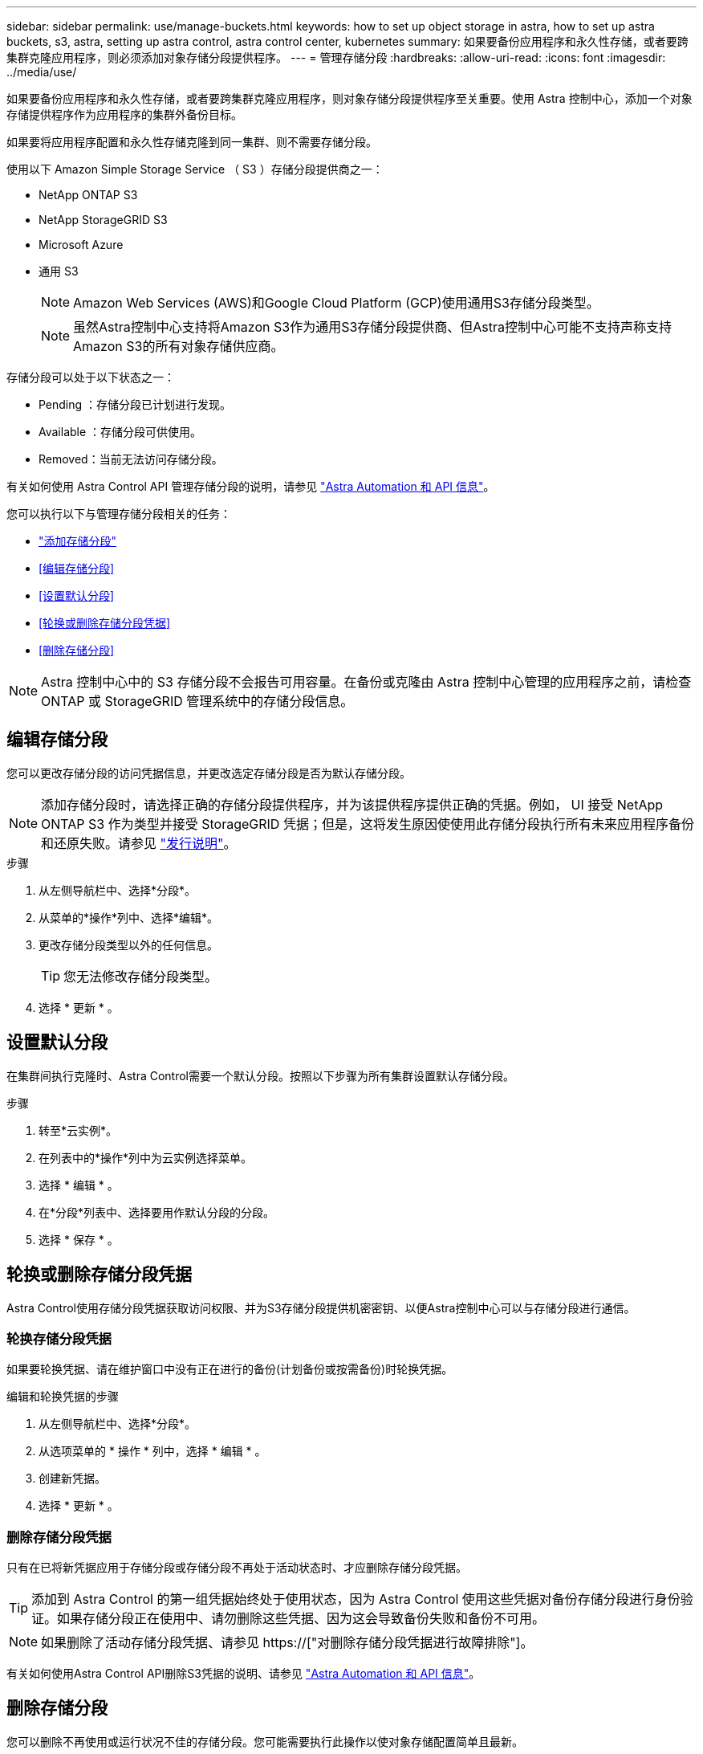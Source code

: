 ---
sidebar: sidebar 
permalink: use/manage-buckets.html 
keywords: how to set up object storage in astra, how to set up astra buckets, s3, astra, setting up astra control, astra control center, kubernetes 
summary: 如果要备份应用程序和永久性存储，或者要跨集群克隆应用程序，则必须添加对象存储分段提供程序。 
---
= 管理存储分段
:hardbreaks:
:allow-uri-read: 
:icons: font
:imagesdir: ../media/use/


[role="lead"]
如果要备份应用程序和永久性存储，或者要跨集群克隆应用程序，则对象存储分段提供程序至关重要。使用 Astra 控制中心，添加一个对象存储提供程序作为应用程序的集群外备份目标。

如果要将应用程序配置和永久性存储克隆到同一集群、则不需要存储分段。

使用以下 Amazon Simple Storage Service （ S3 ）存储分段提供商之一：

* NetApp ONTAP S3
* NetApp StorageGRID S3
* Microsoft Azure
* 通用 S3
+

NOTE: Amazon Web Services (AWS)和Google Cloud Platform (GCP)使用通用S3存储分段类型。

+

NOTE: 虽然Astra控制中心支持将Amazon S3作为通用S3存储分段提供商、但Astra控制中心可能不支持声称支持Amazon S3的所有对象存储供应商。



存储分段可以处于以下状态之一：

* Pending ：存储分段已计划进行发现。
* Available ：存储分段可供使用。
* Removed：当前无法访问存储分段。


有关如何使用 Astra Control API 管理存储分段的说明，请参见 link:https://docs.netapp.com/us-en/astra-automation/["Astra Automation 和 API 信息"^]。

您可以执行以下与管理存储分段相关的任务：

* link:../get-started/setup_overview.html#add-a-bucket["添加存储分段"]
* <<编辑存储分段>>
* <<设置默认分段>>
* <<轮换或删除存储分段凭据>>
* <<删除存储分段>>



NOTE: Astra 控制中心中的 S3 存储分段不会报告可用容量。在备份或克隆由 Astra 控制中心管理的应用程序之前，请检查 ONTAP 或 StorageGRID 管理系统中的存储分段信息。



== 编辑存储分段

您可以更改存储分段的访问凭据信息，并更改选定存储分段是否为默认存储分段。


NOTE: 添加存储分段时，请选择正确的存储分段提供程序，并为该提供程序提供正确的凭据。例如， UI 接受 NetApp ONTAP S3 作为类型并接受 StorageGRID 凭据；但是，这将发生原因使使用此存储分段执行所有未来应用程序备份和还原失败。请参见 link:../release-notes/known-issues.html#selecting-a-bucket-provider-type-with-credentials-for-another-type-causes-data-protection-failures["发行说明"]。

.步骤
. 从左侧导航栏中、选择*分段*。
. 从菜单的*操作*列中、选择*编辑*。
. 更改存储分段类型以外的任何信息。
+

TIP: 您无法修改存储分段类型。

. 选择 * 更新 * 。




== 设置默认分段

在集群间执行克隆时、Astra Control需要一个默认分段。按照以下步骤为所有集群设置默认存储分段。

.步骤
. 转至*云实例*。
. 在列表中的*操作*列中为云实例选择菜单。
. 选择 * 编辑 * 。
. 在*分段*列表中、选择要用作默认分段的分段。
. 选择 * 保存 * 。




== 轮换或删除存储分段凭据

Astra Control使用存储分段凭据获取访问权限、并为S3存储分段提供机密密钥、以便Astra控制中心可以与存储分段进行通信。



=== 轮换存储分段凭据

如果要轮换凭据、请在维护窗口中没有正在进行的备份(计划备份或按需备份)时轮换凭据。

.编辑和轮换凭据的步骤
. 从左侧导航栏中、选择*分段*。
. 从选项菜单的 * 操作 * 列中，选择 * 编辑 * 。
. 创建新凭据。
. 选择 * 更新 * 。




=== 删除存储分段凭据

只有在已将新凭据应用于存储分段或存储分段不再处于活动状态时、才应删除存储分段凭据。


TIP: 添加到 Astra Control 的第一组凭据始终处于使用状态，因为 Astra Control 使用这些凭据对备份存储分段进行身份验证。如果存储分段正在使用中、请勿删除这些凭据、因为这会导致备份失败和备份不可用。


NOTE: 如果删除了活动存储分段凭据、请参见 https://["对删除存储分段凭据进行故障排除"]。

有关如何使用Astra Control API删除S3凭据的说明、请参见 link:https://docs.netapp.com/us-en/astra-automation/["Astra Automation 和 API 信息"^]。



== 删除存储分段

您可以删除不再使用或运行状况不佳的存储分段。您可能需要执行此操作以使对象存储配置简单且最新。


NOTE: 您不能删除默认存储分段。如果要删除此存储分段，请先选择另一个存储分段作为默认存储。

.开始之前
* 开始之前，应检查以确保此存储分段没有正在运行或已完成的备份。
* 您应进行检查，以确保存储分段未在任何活动保护策略中使用。


如果存在，您将无法继续。

.步骤
. 从左侧导航栏中，选择 * 分段器 * 。
. 从 * 操作 * 菜单中，选择 * 删除 * 。
+

NOTE: Astra Control 可首先确保没有使用存储分段进行备份的计划策略，并且要删除的存储分段中没有活动备份。

. 键入 "remove" 确认此操作。
. 选择 * 是，删除存储分段 * 。




== 了解更多信息

* https://["使用 Astra Control API"^]


